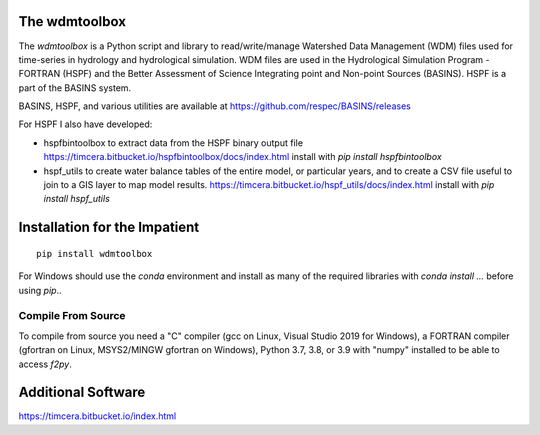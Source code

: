 .. image:: https://travis-ci.org/timcera/wdmtoolbox.svg?branch=master
    :target: https://travis-ci.org/timcera/wdmtoolbox
    :height: 20

.. image:: https://coveralls.io/repos/timcera/wdmtoolbox/badge.png?branch=master
    :target: https://coveralls.io/r/timcera/wdmtoolbox?branch=master
    :height: 20

.. image:: https://img.shields.io/pypi/v/wdmtoolbox.svg
    :alt: Latest release
    :target: https://pypi.python.org/pypi/wdmtoolbox

.. image:: http://img.shields.io/badge/license-BSD-lightgrey.svg
    :alt: wdmtoolbox license
    :target: https://pypi.python.org/pypi/wdmtoolbox/

The wdmtoolbox
==============
The `wdmtoolbox` is a Python script and library to read/write/manage Watershed
Data Management (WDM) files used for time-series in hydrology and hydrological
simulation.  WDM files are used in the Hydrological Simulation Program -
FORTRAN (HSPF) and the Better Assessment of Science Integrating point and
Non-point Sources (BASINS).  HSPF is a part of the BASINS system.

BASINS, HSPF, and various utilities are available at
https://github.com/respec/BASINS/releases

For HSPF I also have developed:

* hspfbintoolbox to extract data from the HSPF binary output file
  https://timcera.bitbucket.io/hspfbintoolbox/docs/index.html
  install with `pip install hspfbintoolbox`
* hspf_utils to create water balance tables of the entire model, or particular
  years, and to create a CSV file useful to join to a GIS layer to map model
  results.
  https://timcera.bitbucket.io/hspf_utils/docs/index.html
  install with `pip install hspf_utils`

Installation for the Impatient
==============================
::

    pip install wdmtoolbox

For Windows should use the `conda` environment and install as many of the
required libraries with `conda install ...` before using `pip`..

Compile From Source
-------------------
To compile from source you need a "C" compiler (gcc on Linux, Visual Studio
2019 for Windows), a FORTRAN compiler (gfortran on Linux, MSYS2/MINGW gfortran
on Windows), Python 3.7, 3.8, or 3.9 with "numpy" installed to be able to access
`f2py`.

Additional Software
===================
https://timcera.bitbucket.io/index.html
